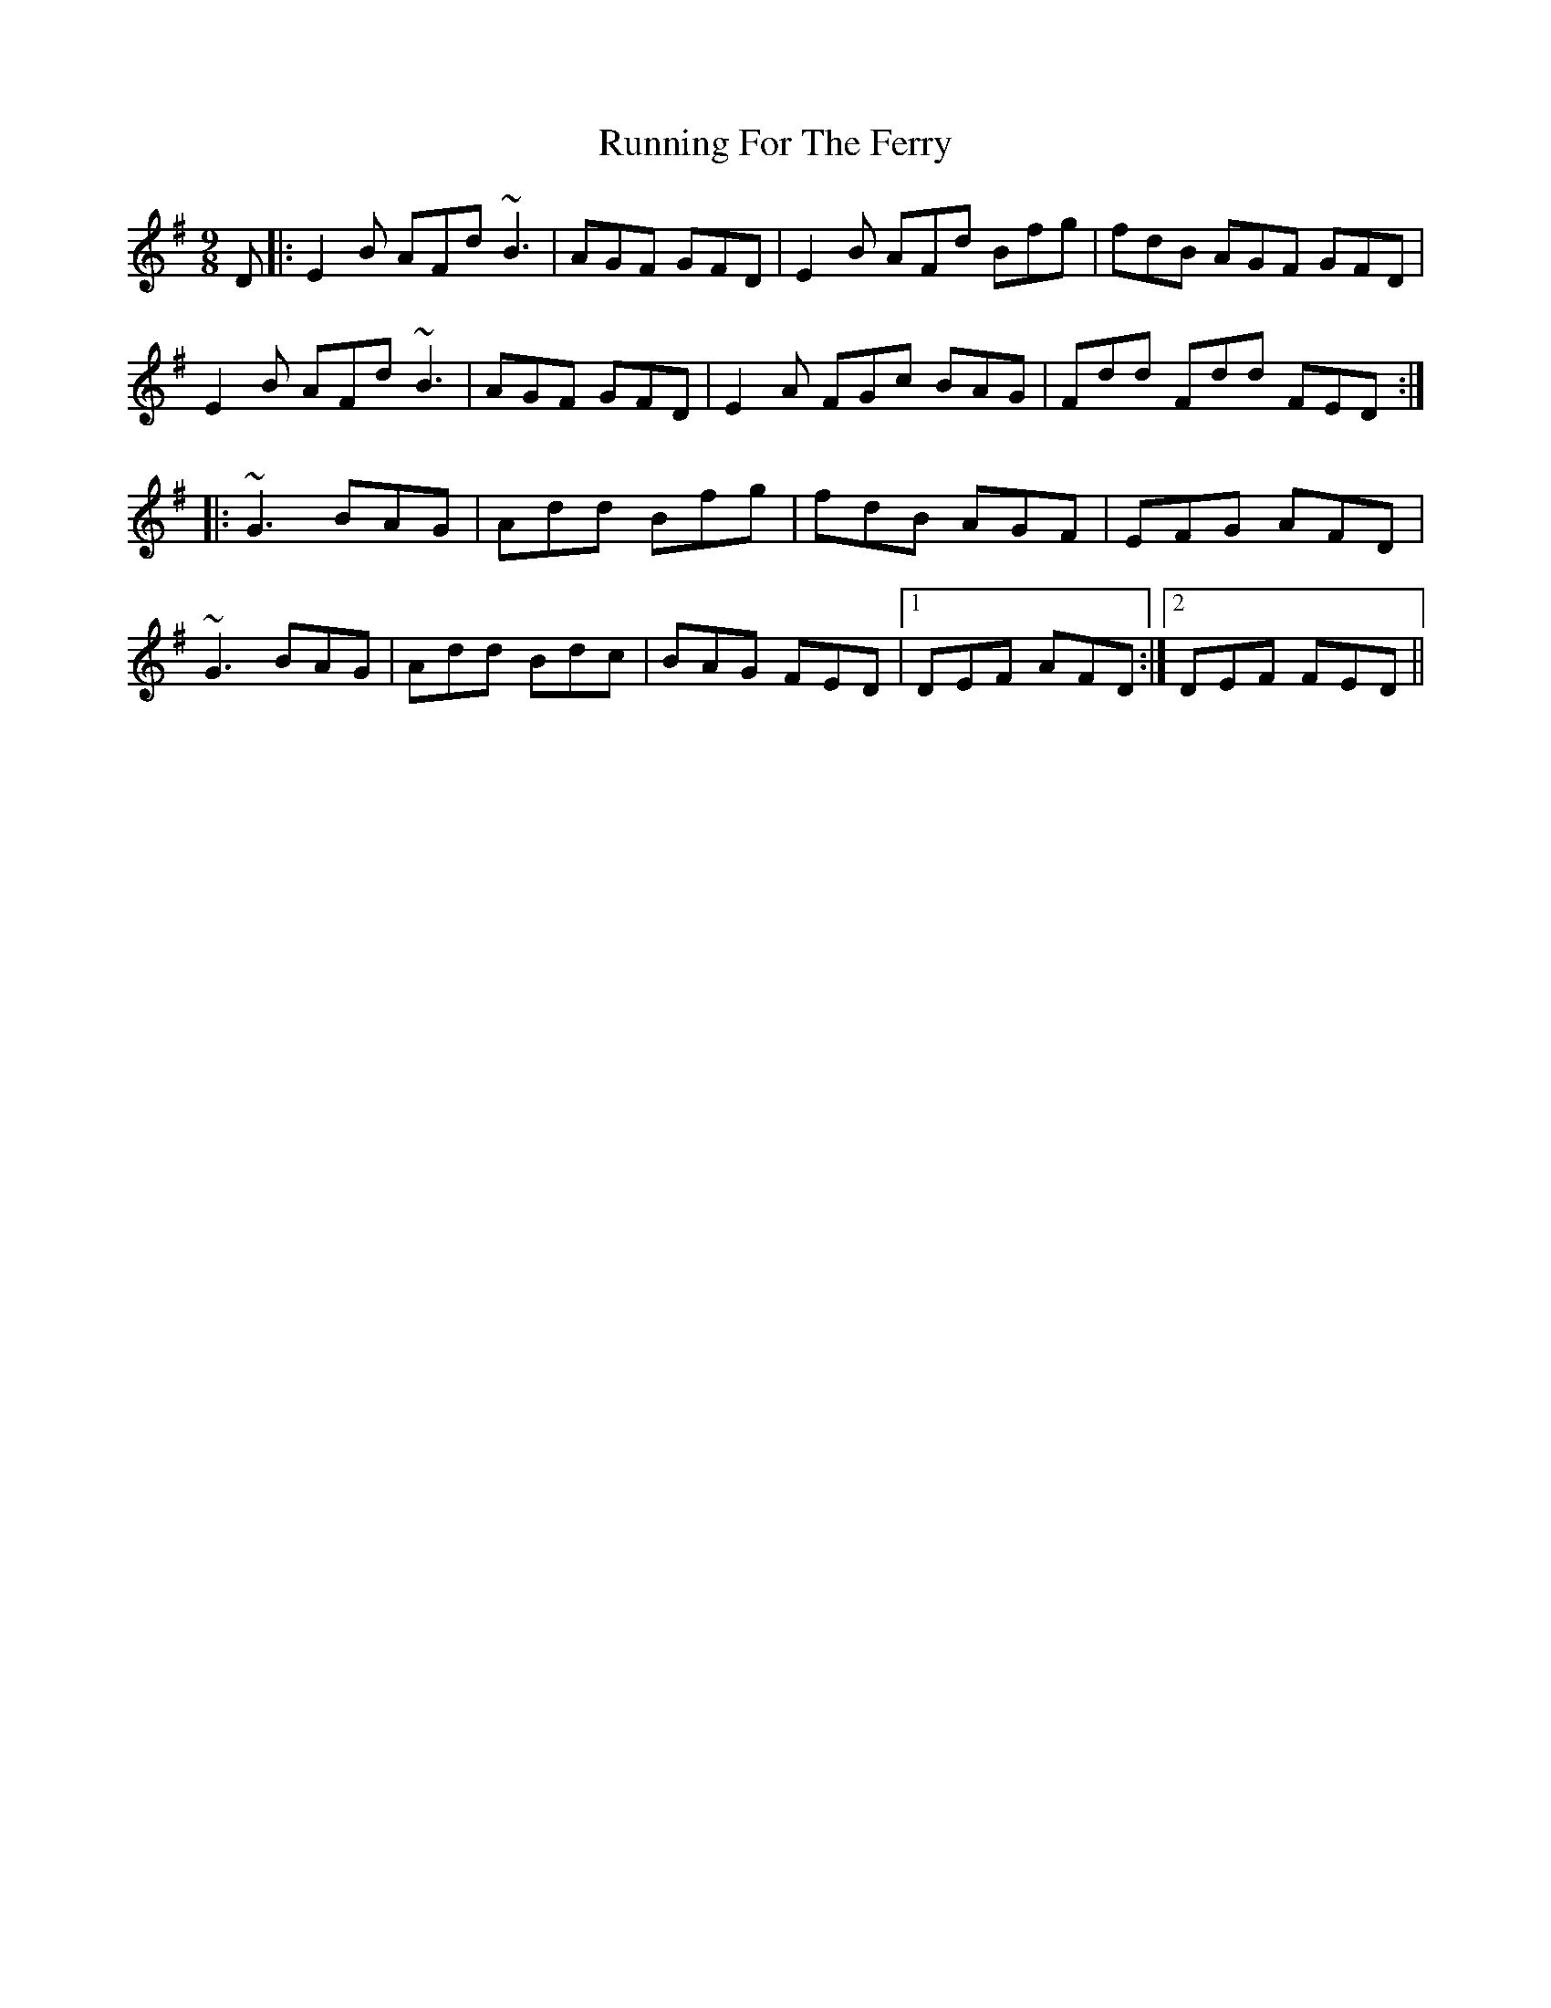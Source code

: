 X: 35539
T: Running For The Ferry
R: slip jig
M: 9/8
K: Eminor
D|:E2B AFd ~B3|AGF GFD|E2B AFd Bfg|fdB AGF GFD|
E2B AFd ~B3|AGF GFD|E2A FGc BAG|Fdd Fdd FED:|
|:~G3 BAG|Add Bfg|fdB AGF|EFG AFD|
~G3 BAG|Add Bdc|BAG FED|1 DEF AFD:|2 DEF FED||

